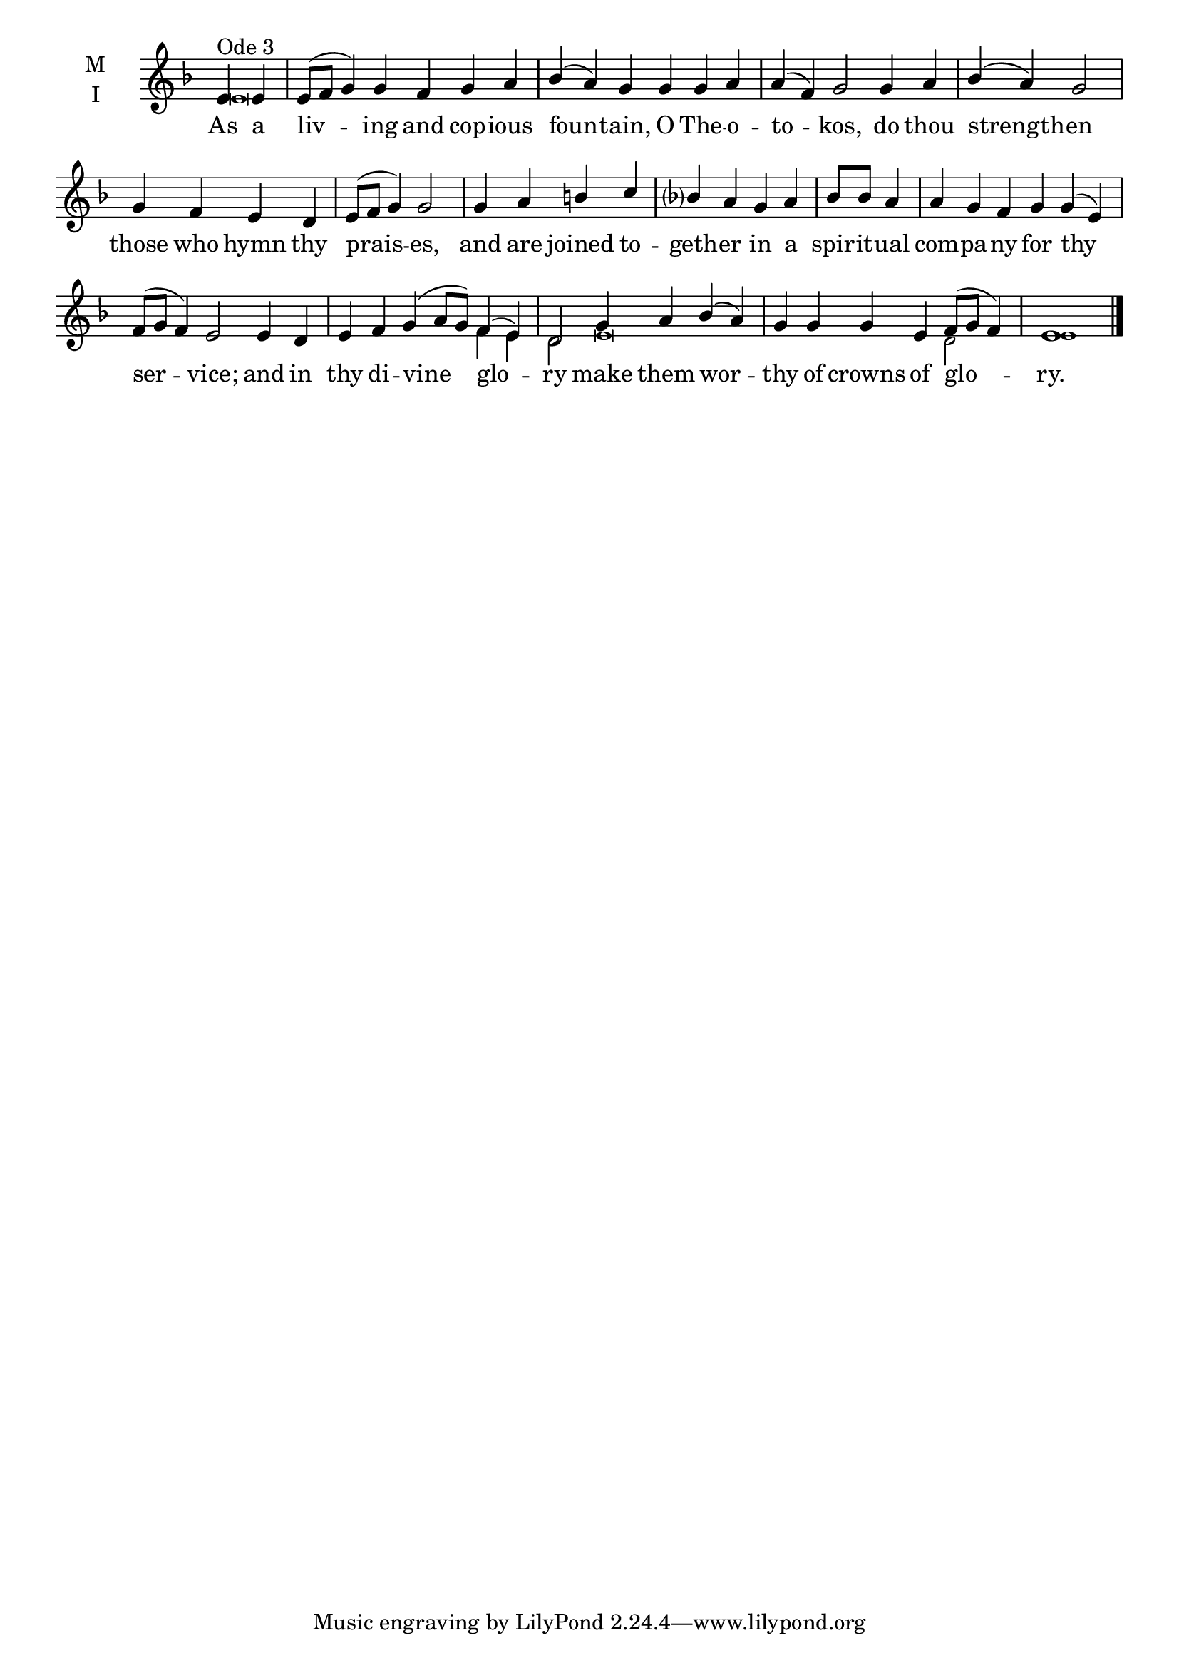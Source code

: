 \version "2.18.2"

twobm=\set Timing.measureLength = #(ly:make-moment 2/4)
fourbm=\set Timing.measureLength = #(ly:make-moment 4/4)
sixbm= \set Timing.measureLength = #(ly:make-moment 6/4)

global = {
  \time 6/4 % Starts with
  \key d \minor
}

lyricText = \lyricmode {
  As a liv -- ing and cop -- ious foun -- tain,
  O The -- o -- to -- kos,
  do thou strength -- en those who hymn thy prais -- es,
  and are joined to -- geth -- er
  in a spir -- it -- ual com -- pa -- ny
  for thy ser -- vice;
  and in thy di -- vine glo -- ry
  make them wor -- thy of crowns of glo -- ry.
}

melody = \relative g' { \global
  \partial 2 e4^"Ode 3" e | e8( f g4) g f g a | bes( a) g
  g4 g a | a( f) g2
  g4 a |\fourbm bes( a) g2 |  g4 f e d | e8( f g4) g2 |
  g4 a b c | bes a
  g a |\twobm bes8 bes a4 |\sixbm a g f
  g4 g( e) f8( g f4) e2 |
  e4 d e f | g( a8 g) f4( e) | d2
  g4 a bes( a) g g | g e f8( g f4) e1 \bar"|."
}
ison = \relative c' { \global \tiny
  e\breve s\breve s s s s s s2
  f4 e d2
  e\breve d2 e1
}

\score {
  \new ChoirStaff <<
    \new Staff \with {
      \accidentalStyle StaffGroup.modern-voice-cautionary
      midiInstrument = "choir aahs"
      instrumentName = \markup \center-column { M I }
    } <<
      \new Voice = "melody" { \voiceOne \melody }
      \new Voice = "ison" { \voiceTwo \ison }
    >>
    \new Lyrics \with {
      \override VerticalAxisGroup #'staff-affinity = #CENTER
    } \lyricsto "melody" \lyricText

  >>
  \layout {
    \context {
      \Staff
      \remove "Time_signature_engraver"
    }
    \context {
      \Score
      \omit BarNumber
    }
  }
  \midi { \tempo 4 = 200
          \context {
            \Voice
            \remove "Dynamic_performer"
    }
  }
}
